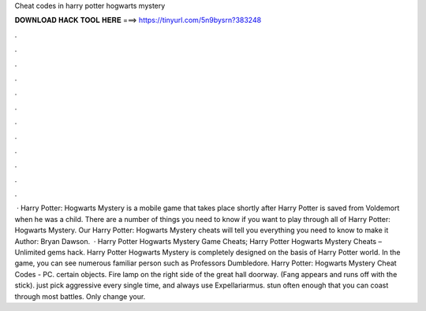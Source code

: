 Cheat codes in harry potter hogwarts mystery

𝐃𝐎𝐖𝐍𝐋𝐎𝐀𝐃 𝐇𝐀𝐂𝐊 𝐓𝐎𝐎𝐋 𝐇𝐄𝐑𝐄 ===> https://tinyurl.com/5n9bysrn?383248

.

.

.

.

.

.

.

.

.

.

.

.

 · Harry Potter: Hogwarts Mystery is a mobile game that takes place shortly after Harry Potter is saved from Voldemort when he was a child. There are a number of things you need to know if you want to play through all of Harry Potter: Hogwarts Mystery. Our Harry Potter: Hogwarts Mystery cheats will tell you everything you need to know to make it Author: Bryan Dawson.  · Harry Potter Hogwarts Mystery Game Cheats; Harry Potter Hogwarts Mystery Cheats – Unlimited gems hack. Harry Potter Hogwarts Mystery is completely designed on the basis of Harry Potter world. In the game, you can see numerous familiar person such as Professors Dumbledore. Harry Potter: Hogwarts Mystery Cheat Codes - PC. certain objects. Fire lamp on the right side of the great hall doorway. (Fang appears and runs off with the stick). just pick aggressive every single time, and always use Expellariarmus. stun often enough that you can coast through most battles. Only change your.